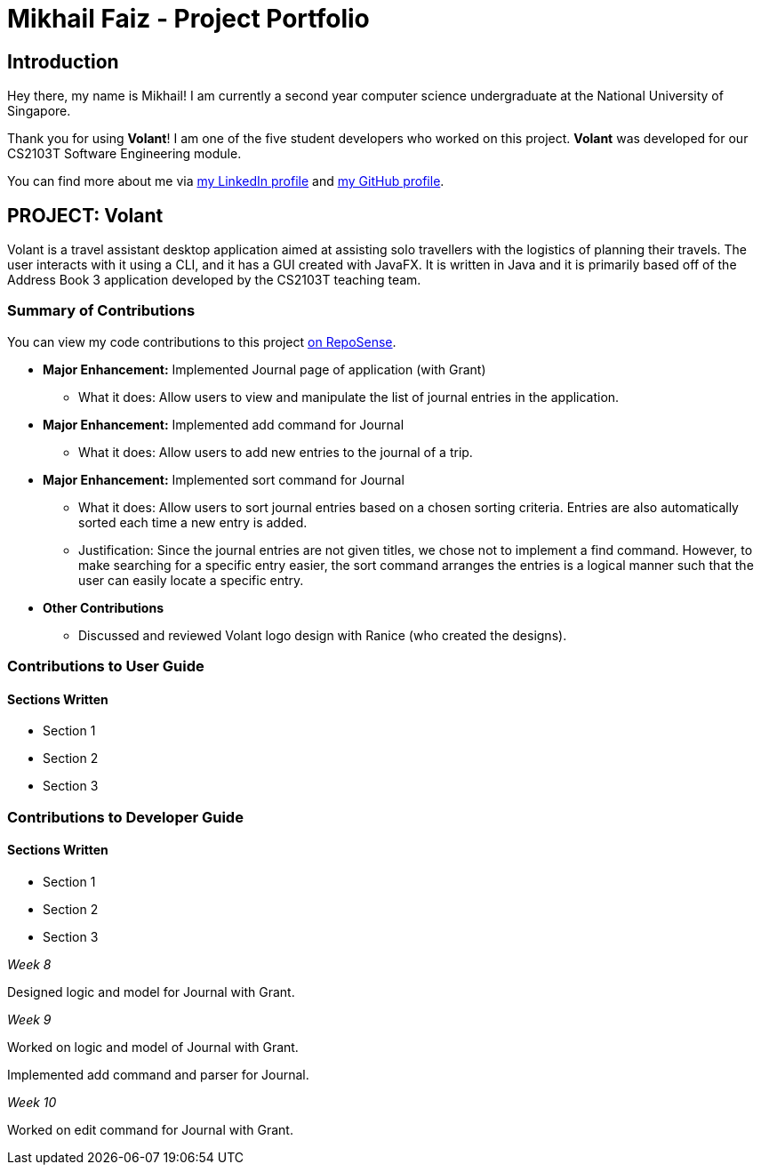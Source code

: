 = Mikhail Faiz - Project Portfolio
:site-section: AboutUs
:imagesDir: ../images
:stylesDir: ../stylesheets

== Introduction

Hey there, my name is Mikhail! I am currently a second year computer science undergraduate at the National University
of Singapore.

Thank you for using *Volant*! I am one of the five student developers who worked on this project.
*Volant* was developed for our CS2103T Software Engineering module.

You can find more about me via https://www.linkedin.com/in/mikhailfaiz[my LinkedIn profile] and
https://github.com/mikhailfaiz[my GitHub profile].

== PROJECT: Volant

Volant is a travel assistant desktop application aimed at assisting solo travellers with the logistics of planning
their travels. The user interacts with it using a CLI, and it has a GUI created with JavaFX. It is written in Java and
it is primarily based off of the Address Book 3 application developed by the CS2103T teaching team.

=== Summary of Contributions
You can view my code contributions to this project
https://nus-cs2103-ay1920s2.github.io/tp-dashboard/#search=mikhailfaiz&sort=groupTitle&sortWithin=title&since=2020-02-14&timeframe=commit&mergegroup=false&groupSelect=groupByRepos&breakdown=false&until=2020-04-09[on RepoSense].

* *Major Enhancement:* Implemented Journal page of application (with Grant)
** What it does: Allow users to view and manipulate the list of journal entries in the application.

* *Major Enhancement:* Implemented add command for Journal
** What it does: Allow users to add new entries to the journal of a trip.

* *Major Enhancement:* Implemented sort command for Journal
** What it does: Allow users to sort journal entries based on a chosen sorting criteria. Entries are also automatically
sorted each time a new entry is added.
** Justification: Since the journal entries are not given titles, we chose not to implement a find command. However, to
make searching for a specific entry easier, the sort command arranges the entries is a logical manner such that the user
can easily locate a specific entry.

* *Other Contributions*
** Discussed and reviewed Volant logo design with Ranice (who created the designs).

=== Contributions to User Guide
==== Sections Written
* Section 1
* Section 2
* Section 3

=== Contributions to Developer Guide
==== Sections Written
* Section 1
* Section 2
* Section 3

_Week 8_

Designed logic and model for Journal with Grant.

_Week 9_

Worked on logic and model of Journal with Grant.

Implemented add command and parser for Journal.

_Week 10_

Worked on edit command for Journal with Grant.

